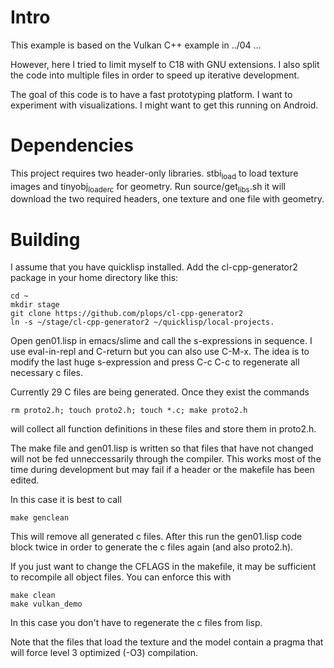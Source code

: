 * Intro

This example is based on the Vulkan C++ example in ../04 ...

However, here I tried to limit myself to C18 with GNU extensions.  I
also split the code into multiple files in order to speed up iterative
development.

The goal of this code is to have a fast prototyping platform. I want
to experiment with visualizations. I might want to get this running on
Android.

* Dependencies

This project requires two header-only libraries. stbi_load to load
texture images and tinyobj_loader_c for geometry. Run
source/get_libs.sh it will download the two required headers, one
texture and one file with geometry.

* Building

I assume that you have quicklisp installed. Add the cl-cpp-generator2
package in your home directory like this:
#+BEGIN_EXAMPLE
cd ~
mkdir stage
git clone https://github.com/plops/cl-cpp-generator2
ln -s ~/stage/cl-cpp-generator2 ~/quicklisp/local-projects.
#+END_EXAMPLE

Open gen01.lisp in emacs/slime and call the s-expressions in
sequence. I use eval-in-repl and C-return but you can also use
C-M-x. The idea is to modify the last huge s-expression and press C-c
C-c to regenerate all necessary c files.


Currently 29 C files are being generated. Once they exist the commands
#+BEGIN_EXAMPLE
rm proto2.h; touch proto2.h; touch *.c; make proto2.h
#+END_EXAMPLE
will collect all function definitions in these files and store them in
proto2.h.

The make file and gen01.lisp is written so that files that have not
changed will not be fed unneccessarily through the compiler. This
works most of the time during development but may fail if a header or
the makefile has been edited.

In this case it is best to call
#+BEGIN_EXAMPLE
make genclean
#+END_EXAMPLE
This will remove all generated c files. After this run the gen01.lisp
code block twice in order to generate the c files again (and also
proto2.h).


If you just want to change the CFLAGS in the makefile, it may be
sufficient to recompile all object files. You can enforce this with
#+BEGIN_EXAMPLE
make clean
make vulkan_demo
#+END_EXAMPLE
In this case you don't have to regenerate the c files from lisp.

Note that the files that load the texture and the model contain a
pragma that will force level 3 optimized (-O3) compilation.

